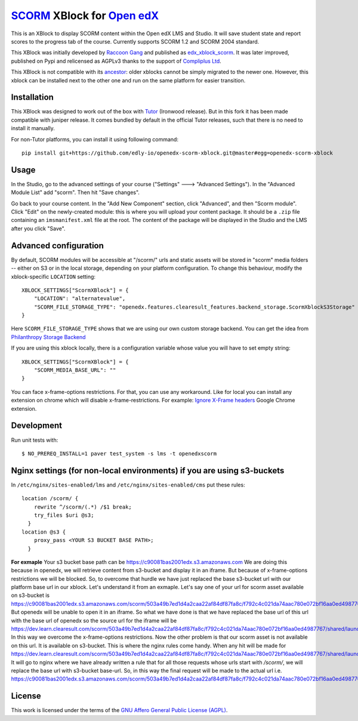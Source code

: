 `SCORM <https://en.wikipedia.org/wiki/Scorm>`__ XBlock for `Open edX <https://openedx.org>`__
=============================================================================================

This is an XBlock to display SCORM content within the Open edX LMS and Studio. It will save student state and report scores to the progress tab of the course.
Currently supports SCORM 1.2 and SCORM 2004 standard.

.. image:: https://github.com/overhangio/openedx-scorm-xblock/raw/master/screenshots/studio.png
    :alt: Studio view

.. image:: https://github.com/overhangio/openedx-scorm-xblock/raw/master/screenshots/lms-fullscreen.png
    :alt: Student fullscreen view

This XBlock was initially developed by `Raccoon Gang <https://raccoongang.com/>`__ and published as `edx_xblock_scorm <https://github.com/raccoongang/edx_xblock_scorm>`__. It was later improved, published on Pypi and relicensed as AGPLv3 thanks to the support of `Compliplus Ltd <https://compliplus.com/>`__.

This XBlock is not compatible with its `ancestor <https://github.com/raccoongang/edx_xblock_scorm>`__: older xblocks cannot be simply migrated to the newer one. However, this xblock can be installed next to the other one and run on the same platform for easier transition.

Installation
------------

This XBlock was designed to work out of the box with `Tutor <https://docs.tutor.overhang.io>`__ (Ironwood release). But in this fork it has been made compatible with juniper release. It comes bundled by default in the official Tutor releases, such that there is no need to install it manually.

For non-Tutor platforms, you can install it using following command::

    pip install git+https://github.com/edly-io/openedx-scorm-xblock.git@master#egg=openedx-scorm-xblock

Usage
-----

In the Studio, go to the advanced settings of your course ("Settings" 🡒 "Advanced Settings"). In the "Advanced Module List" add "scorm". Then hit "Save changes".

Go back to your course content. In the "Add New Component" section, click "Advanced", and then "Scorm module". Click "Edit" on the newly-created module: this is where you will upload your content package. It should be a ``.zip`` file containing an ``imsmanifest.xml`` file at the root. The content of the package will be displayed in the Studio and the LMS after you click "Save".

Advanced configuration
----------------------

By default, SCORM modules will be accessible at "/scorm/" urls and static assets will be stored in "scorm" media folders -- either on S3 or in the local storage, depending on your platform configuration. To change this behaviour, modify the xblock-specific ``LOCATION`` setting::

    XBLOCK_SETTINGS["ScormXBlock"] = {
        "LOCATION": "alternatevalue",
        "SCORM_FILE_STORAGE_TYPE": "openedx.features.clearesult_features.backend_storage.ScormXblockS3Storage"
    }

Here ``SCORM_FILE_STORAGE_TYPE`` shows that we are using our own custom storage backend. You can get the idea from
`Philanthropy Storage Backend <https://github.com/philanthropy-u/edx-platform/blob/master/openedx/features/philu_utils/backend_storage.py>`_

If you are using this xblock locally, there is a configuration variable whose value you will have to set empty string::

    XBLOCK_SETTINGS["ScormXBlock"] = {
        "SCORM_MEDIA_BASE_URL": ""
    }

You can face x-frame-options restrictions. For that, you can use any workaround. Like for local you can install any extension on chrome which will disable x-frame-restrictions.
For example: `Ignore X-Frame headers <https://chrome.google.com/webstore/detail/ignore-x-frame-headers/gleekbfjekiniecknbkamfmkohkpodhe>`_ Google Chrome extension.


Development
-----------

Run unit tests with::

    $ NO_PREREQ_INSTALL=1 paver test_system -s lms -t openedxscorm
Nginx settings (for non-local environments) if you are using s3-buckets
------
In ``/etc/nginx/sites-enabled/lms`` and ``/etc/nginx/sites-enabled/cms`` put these rules::

    location /scorm/ {
        rewrite ^/scorm/(.*) /$1 break;
        try_files $uri @s3;
      }
    location @s3 {
        proxy_pass <YOUR S3 BUCKET BASE PATH>;
      }

**For exmaple** Your s3 bucket base path can be
https://c90081bas2001edx.s3.amazonaws.com
We are doing this because in openedx, we will retrieve content from s3-bucket and display it in an iframe. But because of x-frame-options restrictions we will be blocked. So, to overcome that hurdle we have just replaced the base s3-bucket url with our platform base url in our xblock. Let's understand it from an exmaple. Let's say one of your url for scorm asset available on s3-bucket is
https://c90081bas2001edx.s3.amazonaws.com/scorm/503a49b7ed1d4a2caa22af84df87fa8c/f792c4c021da74aac780e072bf16aa0ed4987767/shared/launchpage.html
But openedx will be unable to open it in an iframe. So what we have done is that we have replaced the base url of this url with the base url of openedx so the source url for the iframe will be
https://dev.learn.clearesult.com/scorm/503a49b7ed1d4a2caa22af84df87fa8c/f792c4c021da74aac780e072bf16aa0ed4987767/shared/launchpage.html
In this way we overcome the x-frame-options restrictions. Now the other problem is that our scorm asset is not available on this url. It is available on s3-bucket. This is where the nginx rules come handy. When any hit will be made for
https://dev.learn.clearesult.com/scorm/503a49b7ed1d4a2caa22af84df87fa8c/f792c4c021da74aac780e072bf16aa0ed4987767/shared/launchpage.html
It will go to nginx where we have already written a rule that for all those requests whose urls start with `/scorm/`, we will replace the base url with s3-bucket base-url. So, in this way the final request will be made to the actual url i.e.
https://c90081bas2001edx.s3.amazonaws.com/scorm/503a49b7ed1d4a2caa22af84df87fa8c/f792c4c021da74aac780e072bf16aa0ed4987767/shared/launchpage.html


License
-------

This work is licensed under the terms of the `GNU Affero General Public License (AGPL) <https://github.com/overhangio/openedx-scorm-xblock/blob/master/LICENSE.txt>`_.
